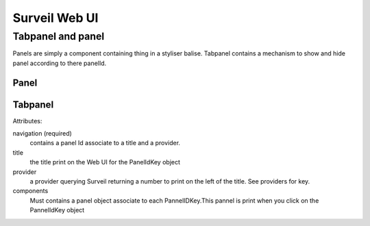 Surveil Web UI
--------------


Tabpanel and panel
~~~~~~~~~~~~~~~~~~
Panels are simply a component containing thing in a styliser balise. Tabpanel contains a mechanism to show and hide panel according to there panelId.

Panel
*****

Tabpanel
********

.. code-block:: javascript
    {
       "type": "tabpanel",
       "attributes": {
           "navigation": {
               "[firstPanelIdKey]": {
                   "title": "[title1]",
                   "provider": "providerKey"
               },
               "[secondPanelIdKey]": {
                   "title": "[title2]",
                   "provider": "providerKey"
               }
           }
       },
       "components": [...]
    }

Attributes:

navigation (required)
    contains a panel Id associate to a title and a provider.

title
    the title print on the Web UI for the PanelIdKey object

provider
    a provider querying Surveil returning a number to print on the left of the title. See providers for key.

components
    Must contains a panel object associate to each PannelIDKey.This pannel is print when you click on the PannelIdKey object
